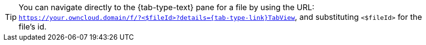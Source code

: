 [TIP]
====
You can navigate directly to the {tab-type-text} pane for a file by using the URL: `https://your.owncloud.domain/f/?<$fileId>?details={tab-type-link}TabView`, and substituting `<$fileId>` for the file's id.
====
